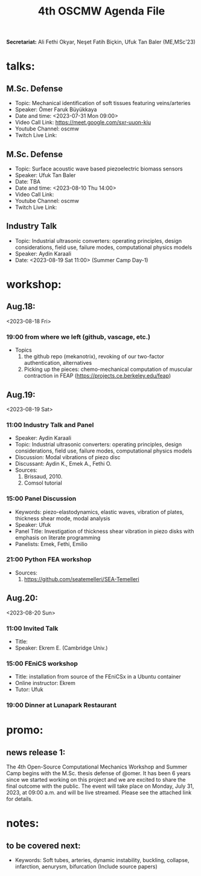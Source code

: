 #+STARTUP: overview
#+TITLE: 4th OSCMW Agenda File
#+CREATOR: Fethi Okyar
#+LANGUAGE: en/tr
#+OPTIONS: num:nil
#+ATTR_HTML: :style margin-left: auto; margin-right: auto;


*Secretariat:* Ali Fethi Okyar, Neşet Fatih Biçkin, Ufuk Tan Baler (ME,MSc'23)

* talks:
** M.Sc. Defense
- Topic: Mechanical identification of soft tissues featuring veins/arteries
- Speaker: Ömer Faruk Büyükkaya
- Date and time: <2023-07-31 Mon 09:00>
- Video Call Link: https://meet.google.com/sxr-uuon-kiu
- Youtube Channel: oscmw
- Twitch Live Link:
** M.Sc. Defense
- Topic: Surface acoustic wave based piezoelectric biomass sensors
- Speaker: Ufuk Tan Baler
- Date: TBA
- Date and time: <2023-08-10 Thu 14:00>
- Video Call Link:
- Youtube Channel: oscmw
- Twitch Live Link:
** Industry Talk
- Topic: Industrial ultrasonic converters: operating principles, design considerations, field use, failure modes, computational physics models
- Speaker: Aydin Karaali
- Date: <2023-08-19 Sat 11:00> (Summer Camp Day-1)
* workshop:
** Aug.18:
<2023-08-18 Fri>
*** 19:00 from where we left (github, vascage, etc.)
- Topics
  1. the github repo (mekanotrix), revoking of our two-factor authentication, alternatives
  2. Picking up the pieces: chemo-mechanical computation of muscular contraction in FEAP (https://projects.ce.berkeley.edu/feap)
** Aug.19:
<2023-08-19 Sat>
*** 11:00 Industry Talk and Panel
- Speaker: Aydin Karaali
- Topic: Industrial ultrasonic converters: operating principles, design considerations, field use, failure modes, computational physics models
- Discussion: Modal vibrations of piezo disc
- Discussant: Aydin K., Emek A., Fethi O.
- Sources:
  1. Brissaud, 2010.
  2. Comsol tutorial
*** 15:00 Panel Discussion
- Keywords: piezo-elastodynamics, elastic waves, vibration of plates, thickness shear mode, modal analysis
- Speaker: Ufuk
- Panel Title: Investigation of thickness shear vibration in piezo disks with emphasis on literate programming
- Panelists: Emek, Fethi, Emilio
*** 21:00 Python FEA workshop
- Sources:
  1. https://github.com/seatemelleri/SEA-Temelleri 
** Aug.20:
<2023-08-20 Sun>
*** 11:00 Invited Talk
- Title: 
- Speaker: Ekrem E. (Cambridge Univ.)
*** 15:00 FEniCS workshop 
- Title: installation from source of the FEniCSx in a Ubuntu container
- Online instructor: Ekrem
- Tutor: Ufuk
*** 19:00 Dinner at Lunapark Restaurant
* promo:
** news release 1:
The 4th Open-Source Computational Mechanics Workshop and Summer Camp begins with the M.Sc. thesis defense of @omer. It has been 6 years since we started working on this project and we are excited to share the final outcome with the public. The event will take place on Monday, July 31, 2023, at 09:00 a.m. and will be live streamed. Please see the attached link for details.
* notes:
** to be covered next:
- Keywords: Soft tubes, arteries, dynamic instability, buckling, collapse, infarction, aenurysm, bifurcation
  (Include source papers)
